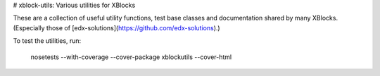 # xblock-utils: Various utilities for XBlocks

These are a collection of useful utility functions,
test base classes and documentation shared by many XBlocks.
(Especially those of [edx-solutions](https://github.com/edx-solutions).)

To test the utilities, run:

    nosetests --with-coverage --cover-package xblockutils --cover-html
